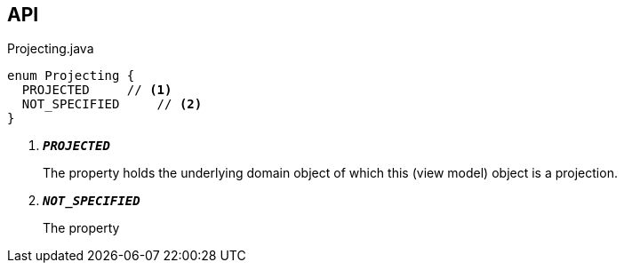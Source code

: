 :Notice: Licensed to the Apache Software Foundation (ASF) under one or more contributor license agreements. See the NOTICE file distributed with this work for additional information regarding copyright ownership. The ASF licenses this file to you under the Apache License, Version 2.0 (the "License"); you may not use this file except in compliance with the License. You may obtain a copy of the License at. http://www.apache.org/licenses/LICENSE-2.0 . Unless required by applicable law or agreed to in writing, software distributed under the License is distributed on an "AS IS" BASIS, WITHOUT WARRANTIES OR  CONDITIONS OF ANY KIND, either express or implied. See the License for the specific language governing permissions and limitations under the License.

== API

.Projecting.java
[source,java]
----
enum Projecting {
  PROJECTED     // <.>
  NOT_SPECIFIED     // <.>
}
----

<.> `[teal]#*_PROJECTED_*#`
+
--
The property holds the underlying domain object of which this (view model) object is a projection.
--
<.> `[teal]#*_NOT_SPECIFIED_*#`
+
--
The property
--

